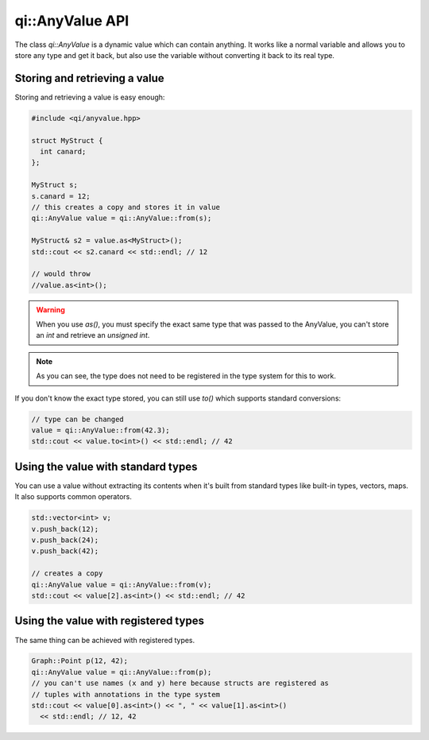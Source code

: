 .. _api-anyvalue:
.. cpp:namespace:: qi
.. cpp:auto_template:: True
.. default-role:: cpp:guess

qi::AnyValue API
****************

The class `qi::AnyValue` is a dynamic value which can contain anything. It
works like a normal variable and allows you to store any type and get it back,
but also use the variable without converting it back to its real type.

Storing and retrieving a value
==============================

Storing and retrieving a value is easy enough:

.. code-block:: cpp

  #include <qi/anyvalue.hpp>

  struct MyStruct {
    int canard;
  };

  MyStruct s;
  s.canard = 12;
  // this creates a copy and stores it in value
  qi::AnyValue value = qi::AnyValue::from(s);

  MyStruct& s2 = value.as<MyStruct>();
  std::cout << s2.canard << std::endl; // 12

  // would throw
  //value.as<int>();

.. warning::

  When you use `as()`, you must specify the exact same type that was passed to
  the AnyValue, you can't store an `int` and retrieve an `unsigned int`.

.. note::

  As you can see, the type does not need to be registered in the type
  system for this to work.

If you don't know the exact type stored, you can still use `to()` which
supports standard conversions:

.. code-block:: cpp

  // type can be changed
  value = qi::AnyValue::from(42.3);
  std::cout << value.to<int>() << std::endl; // 42

Using the value with standard types
===================================

You can use a value without extracting its contents when it's built from
standard types like built-in types, vectors, maps. It also supports common
operators.

.. code-block:: cpp

  std::vector<int> v;
  v.push_back(12);
  v.push_back(24);
  v.push_back(42);

  // creates a copy
  qi::AnyValue value = qi::AnyValue::from(v);
  std::cout << value[2].as<int>() << std::endl; // 42

Using the value with registered types
=====================================

The same thing can be achieved with registered types.

.. code-block:: cpp

  Graph::Point p(12, 42);
  qi::AnyValue value = qi::AnyValue::from(p);
  // you can't use names (x and y) here because structs are registered as
  // tuples with annotations in the type system
  std::cout << value[0].as<int>() << ", " << value[1].as<int>()
    << std::endl; // 12, 42

.. cpp:autoclass:: qi::AnyValue

